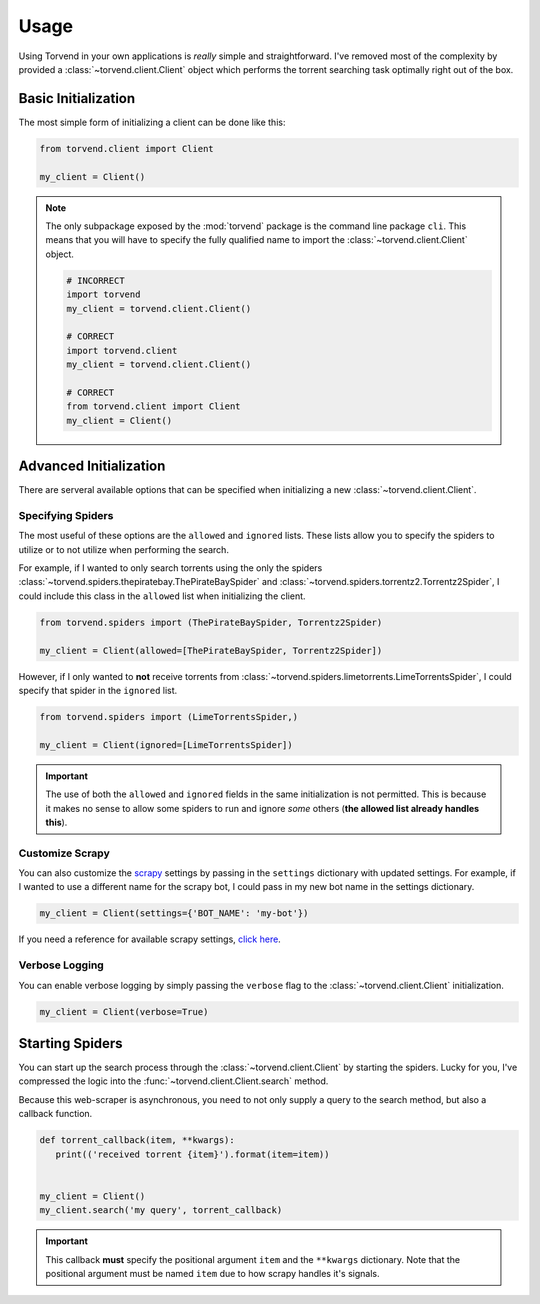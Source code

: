 =====
Usage
=====

Using Torvend in your own applications is *really* simple and straightforward.
I've removed most of the complexity by provided a :class:`~torvend.client.Client` object which performs the torrent searching task optimally right out of the box.


.. _usage-basic-initialization:

Basic Initialization
''''''''''''''''''''
The most simple form of initializing a client can be done like this:

.. code-block:: python

   from torvend.client import Client

   my_client = Client()


.. note:: The only subpackage exposed by the :mod:`torvend` package is the command line package ``cli``.
   This means that you will have to specify the fully qualified name to import the :class:`~torvend.client.Client` object.

   .. code-block:: python

      # INCORRECT
      import torvend
      my_client = torvend.client.Client()

      # CORRECT
      import torvend.client
      my_client = torvend.client.Client()

      # CORRECT
      from torvend.client import Client
      my_client = Client()


.. _usage-advanced-initialization:

Advanced Initialization
'''''''''''''''''''''''
There are serveral available options that can be specified when initializing a new :class:`~torvend.client.Client`.


.. _usage-specifying-spiders:

Specifying Spiders
~~~~~~~~~~~~~~~~~~
The most useful of these options are the ``allowed`` and ``ignored`` lists.
These lists allow you to specify the spiders to utilize or to not utilize when performing the search.

For example, if I wanted to only search torrents using the only the spiders :class:`~torvend.spiders.thepiratebay.ThePirateBaySpider` and :class:`~torvend.spiders.torrentz2.Torrentz2Spider`, I could include this class in the ``allowed`` list when initializing the client.

.. code-block:: python

   from torvend.spiders import (ThePirateBaySpider, Torrentz2Spider)

   my_client = Client(allowed=[ThePirateBaySpider, Torrentz2Spider])


However, if I only wanted to **not** receive torrents from :class:`~torvend.spiders.limetorrents.LimeTorrentsSpider`, I could specify that spider in the ``ignored`` list.

.. code-block:: python

   from torvend.spiders import (LimeTorrentsSpider,)

   my_client = Client(ignored=[LimeTorrentsSpider])


.. important:: The use of both the ``allowed`` and ``ignored`` fields in the same initialization is not permitted.
   This is because it makes no sense to allow some spiders to run and ignore *some* others (**the allowed list already handles this**).


.. _usage-customize-scrapy:

Customize Scrapy
~~~~~~~~~~~~~~~~
You can also customize the `scrapy <https://scrapy.org>`_ settings by passing in the ``settings`` dictionary with updated settings.
For example, if I wanted to use a different name for the scrapy bot, I could pass in my new bot name in the settings dictionary.

.. code-block:: python

   my_client = Client(settings={'BOT_NAME': 'my-bot'})


If you need a reference for available scrapy settings, `click here <https://doc.scrapy.org/en/latest/topics/settings.html#built-in-settings-reference>`_.


.. _usage-verbose-logging:

Verbose Logging
~~~~~~~~~~~~~~~
You can enable verbose logging by simply passing the ``verbose`` flag to the :class:`~torvend.client.Client` initialization.

.. code-block:: python

   my_client = Client(verbose=True)


.. _usage-starting-spiders:

Starting Spiders
''''''''''''''''
You can start up the search process through the :class:`~torvend.client.Client` by starting the spiders.
Lucky for you, I've compressed the logic into the :func:`~torvend.client.Client.search` method.

Because this web-scraper is asynchronous, you need to not only supply a query to the search method, but also a callback function.


.. code-block:: python

   def torrent_callback(item, **kwargs):
      print(('received torrent {item}').format(item=item))


   my_client = Client()
   my_client.search('my query', torrent_callback)


.. important:: This callback **must** specify the positional argument ``item`` and the ``**kwargs`` dictionary.
   Note that the positional argument must be named ``item`` due to how scrapy handles it's signals.
